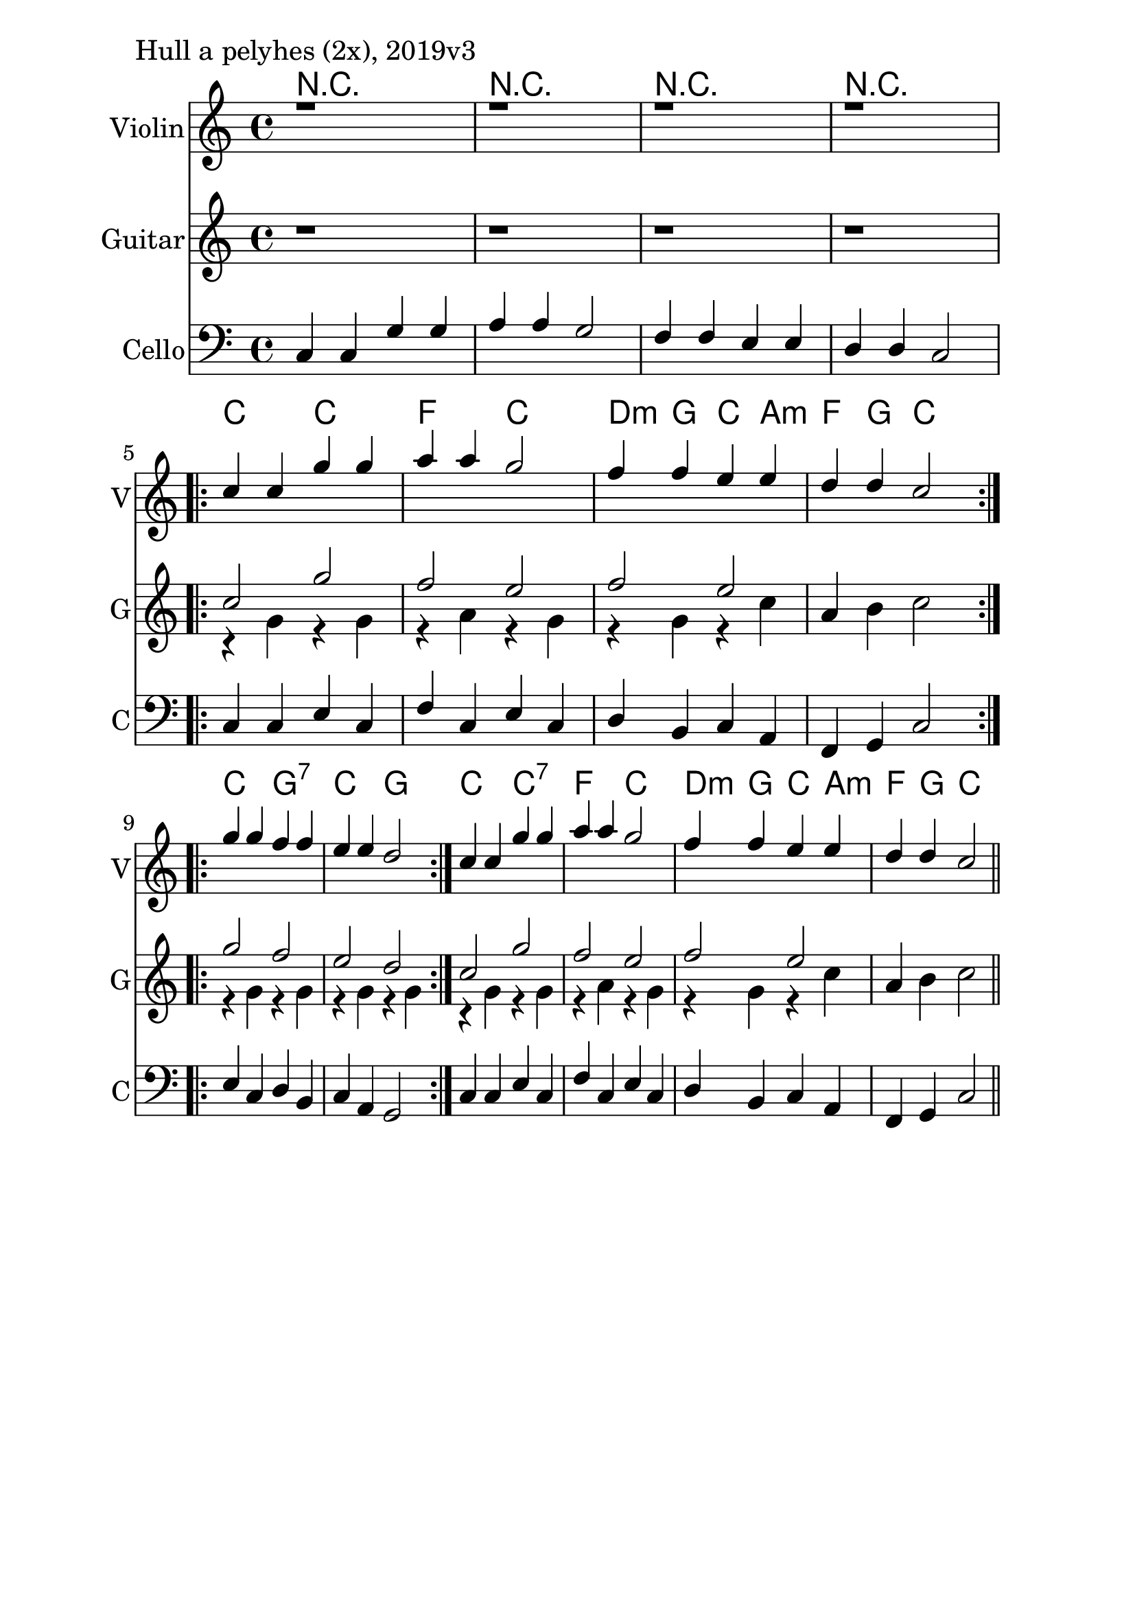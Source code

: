 \version "2.18.2"

\paper{
  indent=10\mm
  line-width=160\mm
  oddFooterMarkup=##f
  %oddHeaderMarkup=##f
  bookTitleMarkup = ##f
  %scoreTitleMarkup = ##f
}

#(set-global-staff-size 26)

\score {
  <<
    \context ChordNames { \chordmode {
      r1 | r1 | r1 | r1 |

      c2 c | f2 c | d4:m g c a:m | f4 g c2 |

      c2 g:7 | c2 g |

      c2 c:7 | f2 c | d4:m g c a:m | f4 g c2 |
    } }
    \new Staff \with {
      instrumentName = #"Violin"
      shortInstrumentName = #"V"
    } <<
      \new Voice \relative c' {
        \set midiInstrument = #"violin"
        \voiceOne
        \clef treble
        \key c \major
        \time 4/4

        | r1 | r1 | r1 | r1 | \break

        \repeat volta 2 { c'4 c g' g | a a g2 |
        f4 f e e | d d c2 } \break

        \repeat volta 2 {
        g'4 g f f | e e d2 }

        c4 c g' g | a a g2 |
        f4 f e e | d d c2 \bar "||"
      }
    >>

    \new Staff \with {
      instrumentName = #"Guitar"
      shortInstrumentName = #"G"
    } <<
      \new Voice \relative c' {
        \set midiInstrument = #"acoustic guitar (nylon)"
        \clef treble
        \key c \major
        \time 4/4

        | r1 | r1 | r1 | r1 | \break

        \repeat volta 2 {
          <<
            { c'2 g' | f2 e |
              f2 e |
            }
            \\
            { r4 g, r g | r4 a r g |
              r4 g r c |
            }
          >>
          \oneVoice
          a4 b c2
        }

        \repeat volta 2 {
          <<
            { g'2 f | e2 d | }
            \\
            { r4 g, r g | r4 g r g | }
          >>
          \oneVoice
        }

        <<
          { c2 g' | f2 e |
            f2 e |
          }
          \\
          { r4 g, r g | r4 a r g |
            r4 g r c |
          }
        >>
        \oneVoice
        a4 b c2  \bar "||"
      }
    >>

    \new Staff \with {
      instrumentName = #"Cello"
      shortInstrumentName = #"C"
    } <<
      \new Voice \relative c, {
        \set midiInstrument = #"cello"
        \voiceOne
        \clef bass
        \key c \major
        \time 4/4


       c'4 c g' g | a a g2 |
        f4 f e e | d d c2 |

	     \repeat volta 2 { c4 c e c | f c e c |
       d b c a | f g c2 }
       \repeat volta 2 {
       e4 c d b | c a g2 }

       c4 c e c | f c e c |
       d b c a | f g c2 \bar "||"
      }
    >>

  >>
  \layout {}
  \midi {
    \context {
      \Staff
      \remove "Staff_performer"
    }
    \context {
      \Voice
      \consists "Staff_performer"
    }
    \context {
      \Score
      tempoWholesPerMinute = #(ly:make-moment 90 4)
    }
  }

  \header { piece = "Hull a pelyhes (2x), 2019v3" }
}
